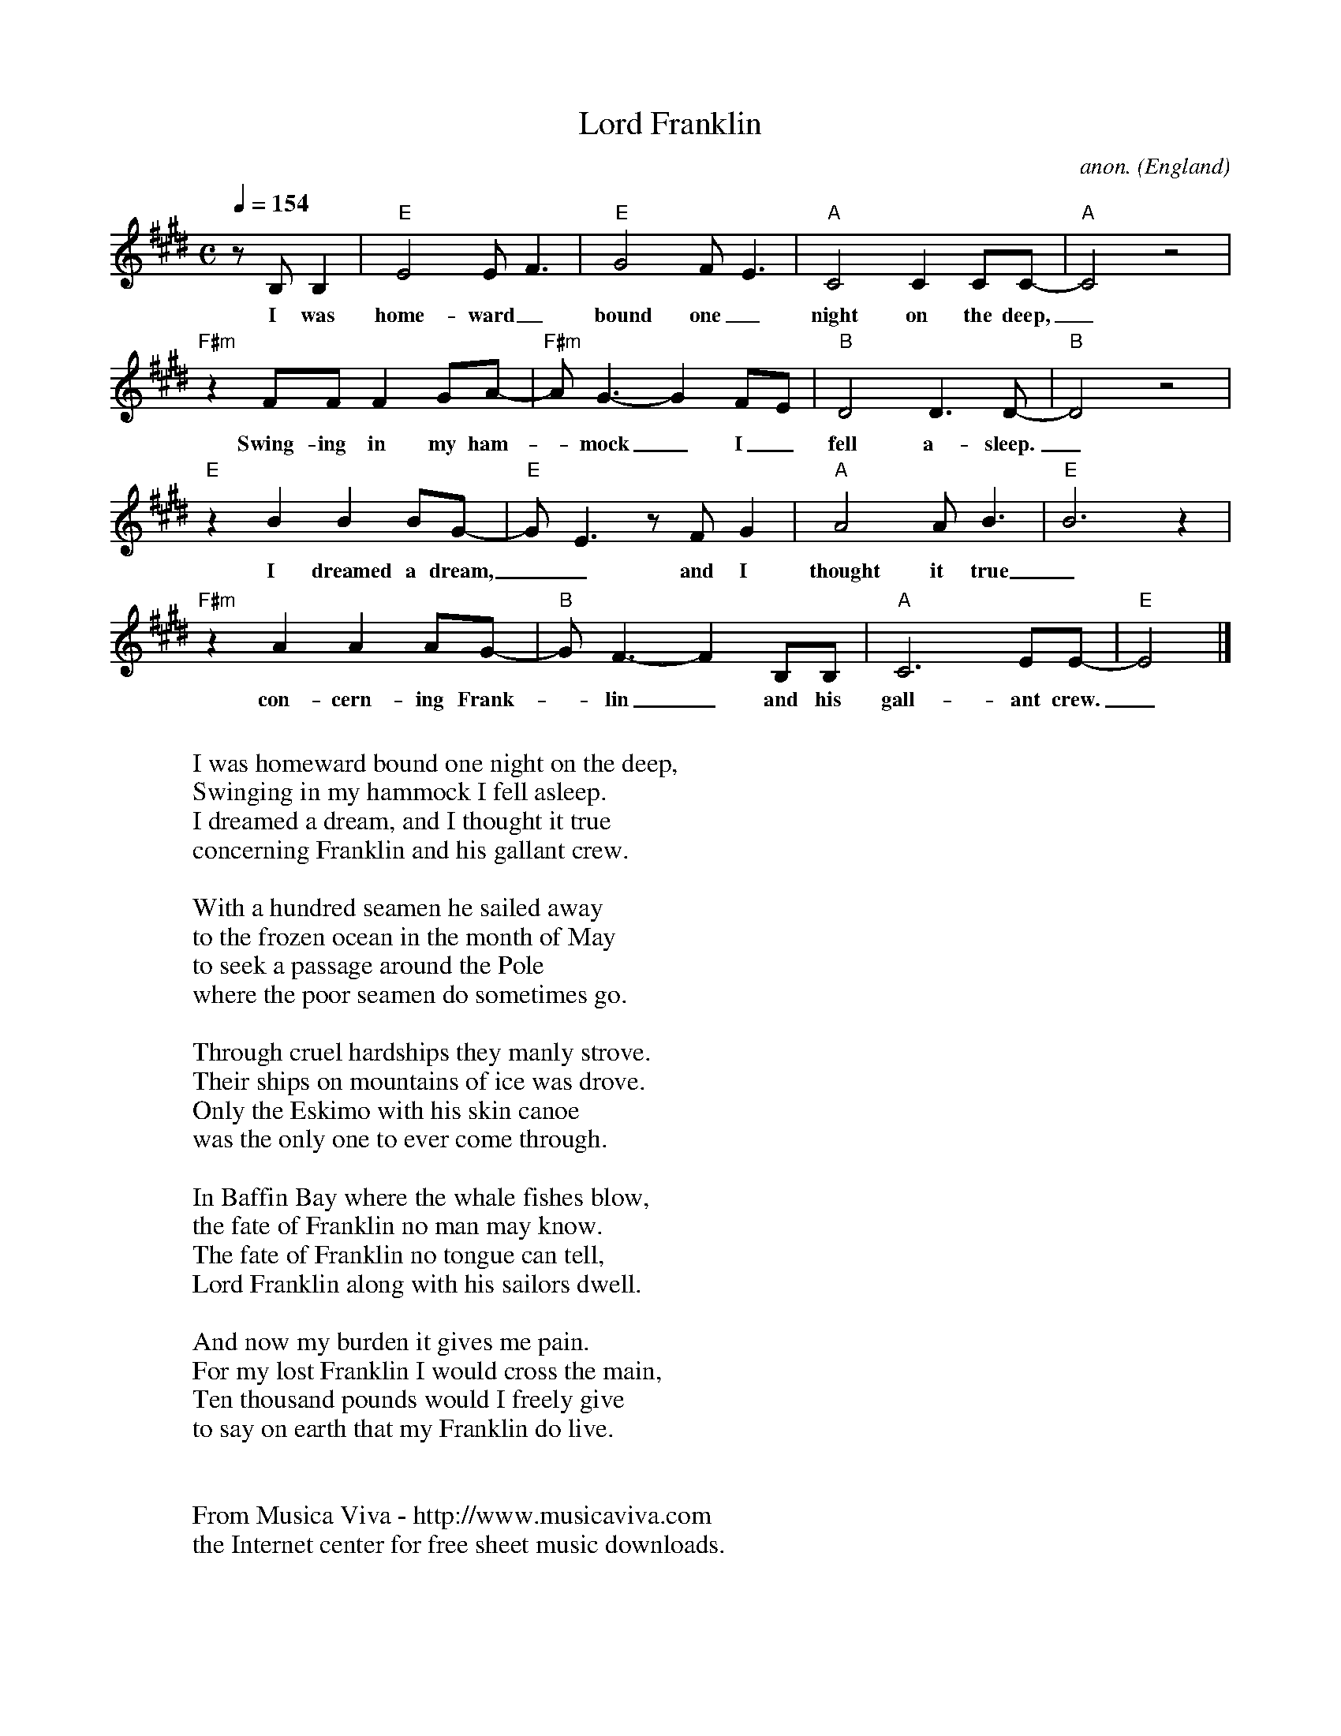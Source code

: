 X:3045
T:Lord Franklin
C:anon.
O:England
F:http://abc.musicaviva.com/tunes/england/lord-franklin.abc
M:C
L:1/8
Q:1/4=154
K:E
z B, B,2|"E"E4 EF3|"E"G4 FE3|"A"C4 C2CC-|"A"C4 z4|
w:I was home-ward_ bound one_ night on the deep,_
"F#m"z2FF F2GA-|"F#m"AG3- G2 FE|"B"D4D3D-|"B"D4z4|
w:Swing-ing in my ham--mock_ I_ fell a-sleep._
"E"z2 B2 B2BG-|"E"GE3 zFG2|"A"A4AB3|"E"B6 z2|
w:I dreamed a dream,__ and I thought it true_
"F#m"z2 A2 A2AG-|"B"GF3- F2B,B,|"A"C6EE-|"E"E4|]
w:con-cern-ing Frank--lin_ and his gall-ant crew._
W:
W:I was homeward bound one night on the deep,
W:Swinging in my hammock I fell asleep.
W:I dreamed a dream, and I thought it true
W:concerning Franklin and his gallant crew.
W:
W:With a hundred seamen he sailed away
W:to the frozen ocean in the month of May
W:to seek a passage around the Pole
W:where the poor seamen do sometimes go.
W:
W:Through cruel hardships they manly strove.
W:Their ships on mountains of ice was drove.
W:Only the Eskimo with his skin canoe
W:was the only one to ever come through.
W:
W:In Baffin Bay where the whale fishes blow,
W:the fate of Franklin no man may know.
W:The fate of Franklin no tongue can tell,
W:Lord Franklin along with his sailors dwell.
W:
W:And now my burden it gives me pain.
W:For my lost Franklin I would cross the main,
W:Ten thousand pounds would I freely give
W:to say on earth that my Franklin do live.
W:
W:
W:  From Musica Viva - http://www.musicaviva.com
W:  the Internet center for free sheet music downloads.


